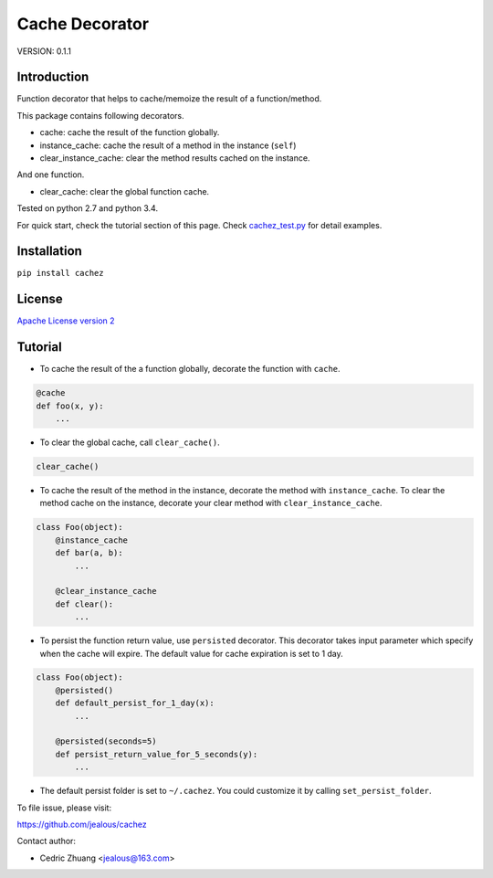 Cache Decorator
===============

.. image:: https://travis-ci.org/jealous/cachez.svg
    :target: https://travis-ci.org/jealous/cachez
    
.. image:: https://coveralls.io/repos/jealous/cachez/badge.svg
    :target: https://coveralls.io/github/jealous/cachez

.. image:: https://img.shields.io/pypi/v/cachez.svg
    :target: https://pypi.python.org/pypi/cachez


VERSION: 0.1.1

Introduction
------------

Function decorator that helps to cache/memoize the result of a function/method.

This package contains following decorators.

- cache: cache the result of the function globally.
- instance_cache: cache the result of a method in the instance (``self``)
- clear_instance_cache: clear the method results cached on the instance.

And one function.

- clear_cache: clear the global function cache.

Tested on python 2.7 and python 3.4.

For quick start, check the tutorial section of this page.
Check `cachez_test.py`_ for detail examples.

Installation
------------

``pip install cachez``


License
-------

`Apache License version 2`_

Tutorial
--------

- To cache the result of the a function globally, decorate the function
  with ``cache``.

.. code-block:: python

    @cache
    def foo(x, y):
        ...


- To clear the global cache, call ``clear_cache()``.

.. code-block:: python

    clear_cache()


- To cache the result of the method in the instance, decorate the method
  with ``instance_cache``.
  To clear the method cache on the instance, decorate your clear method
  with ``clear_instance_cache``.

.. code-block:: python

    class Foo(object):
        @instance_cache
        def bar(a, b):
            ...

        @clear_instance_cache
        def clear():
            ...


- To persist the function return value, use ``persisted`` decorator.
  This decorator takes input parameter which specify when the cache
  will expire.  The default value for cache expiration is set to 1 day.

.. code-block:: python

    class Foo(object):
        @persisted()
        def default_persist_for_1_day(x):
            ...

        @persisted(seconds=5)
        def persist_return_value_for_5_seconds(y):
            ...


- The default persist folder is set to ``~/.cachez``.  You could customize
  it by calling ``set_persist_folder``.


To file issue, please visit:

https://github.com/jealous/cachez


Contact author:

- Cedric Zhuang <jealous@163.com>

.. _Apache License version 2: LICENSE.txt
.. _cachez_test.py: cachez_test.py